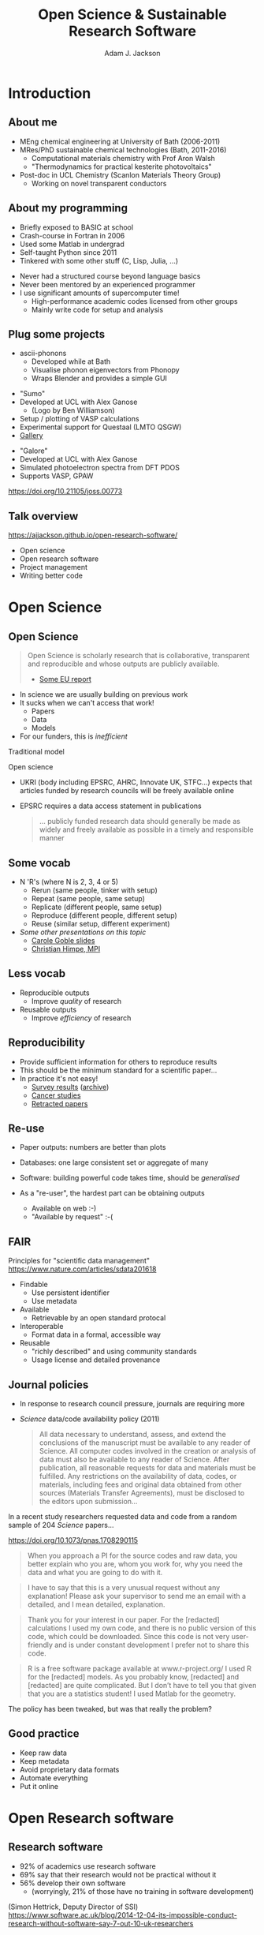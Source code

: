 #  18;43;23M18;43;23m-*- mode: org -*-
#+OPTIONS: reveal_center:t reveal_progress:t reveal_history:t reveal_control:t
#+OPTIONS: reveal_mathjax:t reveal_rolling_links:t reveal_keyboard:t reveal_overview:t num:nil
#+OPTIONS: reveal_width:1200 reveal_height:800
#+OPTIONS: reveal_title_slide:"<h2>%t</h2><h2>%a</h2><h3>%e</h3>"
#+OPTIONS: toc:nil
#+REVEAL_ROOT: https://cdn.jsdelivr.net/reveal.js/3.0.0/
#+REVEAL_MARGIN: 0.2
#+REVEAL_MIN_SCALE: 0.5
#+REVEAL_MAX_SCALE: 2.5
#+REVEAL_TRANS: none
#+REVEAL_THEME: solarized
#+REVEAL_HLEVEL: 1
#+REVEAL_EXTRA_CSS: ./presentation.css
#+BEAMER_FRAME_LEVEL: 2

#+TITLE: Open Science & Sustainable Research Software
#+AUTHOR: Adam J. Jackson
#+EMAIL: adam.jackson@ucl.ac.uk

* COMMENT notes

** Open science

** Open source
   
** Open source development
   - Forking: large-scale example (libreoffice)
   - Branching and git-flow
   - Project management:
     - Issue trackers
       - Activity: find some issue trackers, what kind of issues exist?
     - Pull/merge requests
       - Activity: make a pull request to this presentation; give
         issue tracker examples
     - Mailing lists

** Developing and maintaining projects
   - script
   - library
   - large code


* Introduction
** About me
   - MEng chemical engineering at University of Bath (2006-2011)
   - MRes/PhD sustainable chemical technologies (Bath, 2011-2016)
     - Computational materials chemistry with Prof Aron Walsh
     - "Thermodynamics for practical kesterite photovoltaics"
   - Post-doc in UCL Chemistry (Scanlon Materials Theory Group)
     - Working on novel transparent conductors

** About my programming
   - Briefly exposed to BASIC at school
   - Crash-course in Fortran in 2006
   - Used some Matlab in undergrad
   - Self-taught Python since 2011
   - Tinkered with some other stuff (C, Lisp, Julia, ...)

   #+REVEAL: split

   - Never had a structured course beyond language basics
   - Never been mentored by an experienced programmer
   - I use significant amounts of supercomputer time!
     - High-performance academic codes licensed from other groups
     - Mainly write code for setup and analysis

** Plug some projects

   - ascii-phonons
     - Developed while at Bath
     - Visualise phonon eigenvectors from Phonopy
     - Wraps Blender and provides a simple GUI

   #+REVEAL: split

   #+REVEAL_HTML: <div class="column" style="float:left; width: 60%">  
   - "Sumo"
   - Developed at UCL with Alex Ganose
     - (Logo by Ben Williamson)
   - Setup / plotting of VASP calculations
   - Experimental support for Questaal (LMTO QSGW)
   - [[https://sumo.readthedocs.io/en/latest/gallery.html][Gallery]]
   #+REVEAL_HTML: </div>

   #+REVEAL_HTML: <div class="column" style="float:right; width: 40%">
   #+ATTR_HTML: :width 60%
   [[./images/sumo-logo.png]]
   #+REVEAL_HTML: </div>


   #+REVEAL: split

   #+REVEAL_HTML: <div class="column" style="float:left; width: 50%">  
   - "Galore"
   - Developed at UCL with Alex Ganose
   - Simulated photoelectron spectra from DFT PDOS
   - Supports VASP, GPAW
   #+REVEAL_HTML: </div>

   #+REVEAL_HTML: <div class="column" style="float:right; width: 50%">
   #+ATTR_HTML: :width 40%
   [[./images/galore-logo.png]]
   #+REVEAL_HTML: </div>

   [[./images/galore.png]]

   https://doi.org/10.21105/joss.00773

** Talk overview
   https://ajjackson.github.io/open-research-software/

   - Open science
   - Open research software
   - Project management
   - Writing better code

* Open Science

** Open Science
   #+BEGIN_QUOTE
   Open Science is scholarly research that is collaborative,
   transparent and reproducible and whose outputs are publicly
   available.

   - [[https://publications.europa.eu/en/publication-detail/-/publication/5b05b687-907e-11e8-8bc1-01aa75ed71a1][Some EU report]]
   #+END_QUOTE

   #+REVEAL: split

   - In science we are usually building on previous work
   - It sucks when we can't access that work!
     - Papers
     - Data
     - Models
   - For our funders, this is /inefficient/

   #+REVEAL: split
   Traditional model

   #+ATTR_HTML: :style padding:20px; :alt Diagram of traditional funding/access model
   [[./images/science-scheme1.png]]
   #+REVEAL: split
   Open science

   #+ATTR_HTML: :style padding:20px; :alt Diagram of open science funding/access model
   [[./images/science-scheme2.png]]
   #+REVEAL: split


   - UKRI (body including EPSRC, AHRC, Innovate UK, STFC...) expects
     that articles funded by research councils will be freely
     available online
   - EPSRC requires a data access statement in publications
     #+BEGIN_QUOTE
     ... publicly funded research data should generally be made as widely
     and freely available as possible in a timely and responsible
     manner
     #+END_QUOTE

** Some vocab
    - N 'R's (where N is 2, 3, 4 or 5)
      - Rerun (same people, tinker with setup)
      - Repeat (same people, same setup)
      - Replicate (different people, same setup)
      - Reproduce (different people, different setup)
      - Reuse (similar setup, different experiment)
    - /Some other presentations on this topic/
      - [[https://www.slideshare.net/carolegoble/what-is-reproducibility-gobleclean][Carole Goble slides]]
      - [[https://www.slideshare.net/gramian/rrr-replicability-reproducibility-reusability][Christian Himpe, MPI]]

** Less vocab
    - Reproducible outputs
      - Improve /quality/ of research
    - Reusable outputs
      - Improve /efficiency/ of research

** Reproducibility
   - Provide sufficient information for others to reproduce results
   - This should be the minimum standard for a scientific paper...
   - In practice it's not easy!
     - [[https://www.nature.com/news/1-500-scientists-lift-the-lid-on-reproducibility-1.19970][Survey results]] ([[https://web.archive.org/web/20190122213147/https://www.nature.com/news/1-500-scientists-lift-the-lid-on-reproducibility-1.19970][archive]])
     - [[http://www.sciencemag.org/news/2017/01/rigorous-replication-effort-succeeds-just-two-five-cancer-papers][Cancer studies]]
     - [[https://retractionwatch.com/][Retracted papers]]

** Re-use
   - Paper outputs: numbers are better than plots
   - Databases: one large consistent set or aggregate of many
   - Software: building powerful code takes time, should be /generalised/

   - As a "re-user", the hardest part can be obtaining outputs
     - Available on web :-)
     - "Available by request" :-(

** FAIR 
   Principles for "scientific data management" 
    https://www.nature.com/articles/sdata201618

    - Findable
      - Use persistent identifier
      - Use metadata
    - Available
      - Retrievable by an open standard protocal
    - Interoperable
      - Format data in a formal, accessible way
    - Reusable
      - "richly described" and using community standards
      - Usage license and detailed provenance

*** COMMENT availability protip
    #+REVEAL: split
    #+ATTR_HTML: :width 40%
    [[./images/protip-available.png]]

    - Code: Github, Bitbucket, Gitlab...
    - Data: Zenodo, Figshare, institutional repo, publisher...

** Journal policies
   - In response to research council pressure, journals are requiring more

   - /Science/ data/code availability policy (2011)
     #+BEGIN_QUOTE
     All data necessary to understand, assess, and extend the
     conclusions of the manuscript must be available to any reader of
     Science. All computer codes involved in the creation or analysis
     of data must also be available to any reader of Science. After
     publication, all reasonable requests for data and materials must
     be fulfilled. Any restrictions on the availability of data, codes,
     or materials, including fees and original data obtained from other
     sources (Materials Transfer Agreements), must be disclosed to the
     editors upon submission…
     #+END_QUOTE

   #+REVEAL: split

    In a recent study researchers requested data and code from a
    random sample of 204 /Science/ papers...

    https://doi.org/10.1073/pnas.1708290115

   #+REVEAL: split

    #+BEGIN_QUOTE
    When you approach a PI for the source codes and raw data, you
    better explain who you are, whom you work for, why you need the
    data and what you are going to do with it.
    #+END_QUOTE
    #+BEGIN_QUOTE
    I have to say that this is a very unusual request without any
    explanation! Please ask your supervisor to send me an email with a
    detailed, and I mean detailed, explanation.
    #+END_QUOTE
   #+REVEAL: split
   #+BEGIN_QUOTE
   Thank you for your interest in our paper. For the [redacted]
   calculations I used my own code, and there is no public version of
   this code, which could be downloaded. Since this code is not very
   user-friendly and is under constant development I prefer not to
   share this code.
   #+END_QUOTE
   #+BEGIN_QUOTE
   R is a free software package available at www.r-project.org/ I used
   R for the [redacted] models. As you probably know, [redacted] and
   [redacted] are quite complicated. But I don’t have to tell you that
   given that you are a statistics student! I used Matlab for the
   geometry.
   #+END_QUOTE

   #+REVEAL: split
   The policy has been tweaked, but was that really the problem?

   [[./images/sciencemag-policy.png]]


** Good practice
   - Keep raw data
   - Keep metadata
   - Avoid proprietary data formats
   - Automate everything
   - Put it online

* Open Research software

** Research software
   - 92% of academics use research software
   - 69% say that their research would not be practical without it
   - 56% develop their own software 
     - (worryingly, 21% of those have no training in software development)

   (Simon Hettrick, Deputy Director of SSI)
   https://www.software.ac.uk/blog/2014-12-04-its-impossible-conduct-research-without-software-say-7-out-10-uk-researchers

   #+REVEAL: split
   #+ATTR_HTML: :width 50%
    [[./images/ssi-logo.png]]

    - Supporting research software community in the UK
    - "Better software, better research"
    - Training (partnership with Software Carpentry)
    - Advocacy/policy (Research Software Engineers)
    - Fellowship programme

** Open Source
   - Many programming languages (C, C++, Fortran, ...) are translated
     (compiled) to /machine code/
   - Software that is distributed as a machine code "binary" cannot
     easily be inspected (e.g. Microsoft Office)
   - Reading machine code is serious hacker territory

#+REVEAL_HTML: <div class="column" style="float:left; width: 50%">
      #+ATTR_HTML: :width 60%
      [[./images/hackers.jpg]]

      Hackers (1995)
#+REVEAL_HTML: </div>
#+REVEAL_HTML: <div class="column" style="float:left; width: 50%">
      #+ATTR_HTML: :width 60%
      [[./images/Cypher.jpg]]

      The Matrix (1999)
#+REVEAL_HTML: </div>


   #+REVEAL: split
   - Open Source means that the code can be examined as written
   - Python programs are generally not compiled before they are run
     - Open-source by default!
   - Open source in a literal sense helps reproducibility:
     - exact process is exposed
     - implementation details can be identified/test/replicated
       - including bugs!
   - Academic software is already /usually/ distributed as source

   #+REVEAL: split

   - Open source is not enough! Licensing matters.
   - "Free Open Source Software (FOSS)" is
     - generally "free" as in beer (gratis)
     - always "free" as in /freedom/ (libre)

   #+REVEAL: split
#+REVEAL_HTML: <div class="column" style="float:left; width: 50%">
      #+ATTR_HTML: :width 60%
      [[./images/rms.jpg]]
#+REVEAL_HTML: </div>

#+REVEAL_HTML: <div class="column" style="float:right; width: 50%">
#+BEGIN_QUOTE
 If the users don't control the program, the program controls the
 users. With proprietary software, there is always some entity, the
 "owner" of the program, that controls the program and through it,
 exercises power over its users. A nonfree program is a yoke, an
 instrument of unjust power.
#+END_QUOTE
-- Richard Stallman

#+REVEAL_HTML: </div>
   #+REVEAL: split

   Politics aside...

   - Default copyright status:
     - I have no right to distribute your code
     - Neither of us has the right to distribute my modified version
   - FOSS licenses give us the right to build on software and distribute it ourselves
   - This is /essential/ for community development of a codebase
   - In practice good changes can make it "upstream" or form a new code
   - Hybrids are possible: paid academic license, community development

   https://choosealicense.com/

** Open source development

   - Open source projects make heavy use of /version control/ features
     - "Main" repository (e.g. on GitHub)
     - Work on "branches" and "forked" copies
     - Keep change history
   - They require good communication and a sense of direction
     - Communication channels
     - Accepting contributions

# ** Long-term example: OpenOffice

#    https://en.wikipedia.org/wiki/StarOffice#Derivatives

#    - Begin life as StarOffice (Sun Microsystems)
#    - Community branch OpenOffice.org runs in parallel
#    - Alternate branch NeoOffice
#    - Split to Oracle OpenOffice.org and LibreOffice
#    - LibreOffice survives!

# ** Short-term example: Git-flow
#    - "Feature branch" and "release" workflow is good practice
#    - In "Git flow" master branch is reserved for releases
#      https://www.atlassian.com/git/tutorials/comparing-workflows/gitflow-workflow

# ** Issue trackers

#    - Oh dear, this slide still needs some content!

# ** Activity pt 1:
#    - Have a look at a project you care about
#      - Is there an Issue tracker? What kind of discussion happens there?
#      - Are there pull requests? How many are accepted?

#    - Some project suggestions
#      - [[https://github.com/astropy/astropy][Astropy]]
#      - [[https://gitlab.com/ase/ase][Atomic simulations environment]]
#      - [[https://github.com/lammps/lammps][LAMMPS]]
#      - [[https://github.com/scikit-learn/scikit-learn][Scikit-learn]]

# ** Activity pt 2:
#    - Make a pull request to this presentation at
#      https://github.com/ajjackson/open-research-software

#      - Help me out with the "Issue trackers" slide!

* Sustainable software
** Research software: the uncomfortable truth
  #+REVEAL: split

  Spreadsheets are software

  #+REVEAL: split

  Spreadsheets are (terrible) software

  #+REVEAL: split

  Spreadsheets are (terrible) software

  - Mix data and processing
  - Data cells and code cells look the same
  - Errors can be hard to spot even in [[https://www.washingtonpost.com/news/wonk/wp/2013/04/16/is-the-best-evidence-for-austerity-based-on-an-excel-spreadsheet-error/][influential studies]]
  - Difficult to document
  - Difficult to test
  - Difficult to re-use safely

** Best practice: things found in a great project
   - README / docs
   - LICENSE
   - CONTRIBUTING
   - CHANGELOG
   - INSTALL
   - CITATION
   - tests

# ** README file
#    - This document is usually your "homepage"
#    - Introduce the project
#    - Point to other resources

** Documentation

   You should watch Daniele Procida's amazing talk about documentation
   - Pycon video: https://www.youtube.com/watch?v=azf6yzuJt54
   - Blog version https://www.divio.com/en/blog/documentation/

   The following ideas are directly taken from it

** Four types of documentation

   - Tutorials
   - How-to guides
   - Explanation
   - Reference

** Four types of documentation
   Daniele uses a wonderful cooking analogy for these:
   - *Tutorials* "Teaching a small child to cook"
   - *How-to guides* "A recipe in a book"
   - *Explanation* "An article on culinary social history"
   - *Reference* "A reference encyclopedia article"

** Four types of documentation
   - These do not need to be located in four different places
   - They should all /exist/ and be findable at the right time
   - For a very small project this could be a README file + academic references.


** LICENSE
   #+ATTR_REVEAL: :frag (appear)
   - Licensing is complicated
   - Don't make it more complicated by inventing your own
   - Use of standard licenses makes it quicker and easier for users
   - https://choosealicense.com/

** CONTRIBUTING
   - Are external contributions welcome?
   - How should people interact with the project?
   - Do you have style/format requirements?

** CHANGELOG
   Keep track of changes between different versions

   https://keepachangelog.com

** INSTALL
   #+ATTR_REVEAL: :frag (appear)
   - Try to make installation easy...
   - ... but don't be /weird/ about it!
   - =sudo= makes me nervous
   - For Python projects, use setuptools
   - For compiled languages, use a simple makefile or autoconf

** CITATION
   #+ATTR_REVEAL: :frag (appear)
   - This is cutting edge!
   - There still isn't really a standard way to cite code...
   - ... but there should be!
   - [[https://citation-file-format.github.io/][Citation file format]] has been proposed. 
     - Based on YAML: readability balanced for humans and machines
     - Can include papers
   - [[https://software.ac.uk/index.php/which-journals-should-i-publish-my-software][New journals are emerging]]

** tests
   - Don't re-invent the wheel, use an existing framework for
     non-trivial testing
   - "Continuous Integration" e.g. Travis CI automatically runs tests when changes are pushed to repository
   - Coverage testing is depressing but helpful

     #+ATTR_HTML: :width 60%
     [[./images/badges.png]]

* The actual coding bit

# ** Some key skills
#    - Version control
#      - Learn how to use feature branches
#      - Write helpful commit messages

#    - Get good at editing
#      - Be lazy
#      - Use macros
#      - Use plugins

# ** How to get better at programming
#    - A lot of this is just practice
#    - As with an instrument, practice only helps if it's /good/
#      practice
#    - Try different things:
#      - Test-driven development
#      - Use more objects
#      - Use less objects

** How to get better at programming
   - Programming is better with friends! It can be easier to spot an
     elegant way of doing something in someone else's code
   - Watch the issue tracker of a project you care about (e.g. ASE);
     this is a great way to learn from other people and get your feet
     wet with small contributions.
   - Assume that someone else will see and tinker with your code. This
     "someone else" is probably you in a year's time.

   # #+REVEAL: split
   # - If developing a library or a code
   #   - Plan out your overall structure and think carefully about the
   #     flow of data
   #   - Introduce tests as soon as a package becomes non-trivial

   # #+REVEAL: split
   # #+ATTR_REVEAL: :frag (appear)
   # - Premature optimisation is evil
   #   - (Don't speed up things that are "fast enough")
   # - Slow code is also evil
   #   - (Try to keep a short loop of changing and testing)

   #+REVEAL: split
   #+ATTR_REVEAL: :frag (appear)
   - Don't let perfect get in the way of good
   - Someone else can help you get from good to perfect

* Summary

** Summary
   - Good science is open about its methods
     - They probably involve software
   - You're going to have to show people your software
   - Good software is approachable and maintainable
   - There is an overwhelming number of tools and options
     - but you can start by imitating projects you like
